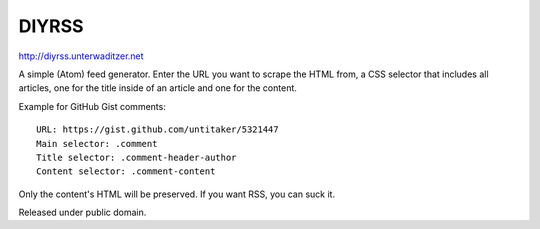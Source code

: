 DIYRSS
======

http://diyrss.unterwaditzer.net

A simple (Atom) feed generator. Enter the URL you want to scrape the HTML from,
a CSS selector that includes all articles, one for the title inside of an
article and one for the content.

Example for GitHub Gist comments::

    URL: https://gist.github.com/untitaker/5321447
    Main selector: .comment
    Title selector: .comment-header-author
    Content selector: .comment-content

Only the content's HTML will be preserved. If you want RSS, you can suck it.

Released under public domain.
